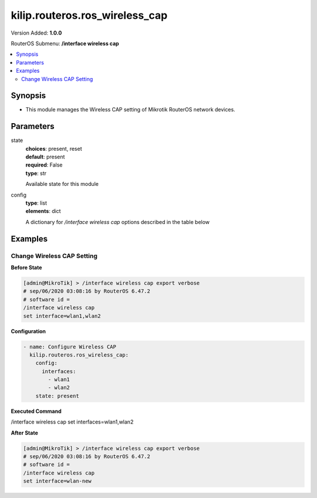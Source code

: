 .. _kilip.routeros.ros_wireless_cap_module

********************************
kilip.routeros.ros_wireless_cap
********************************

Version Added: **1.0.0**

RouterOS Submenu: **/interface wireless cap**

.. contents::
   :local:
   :depth: 2



========
Synopsis
========


-  This module manages the Wireless CAP setting of Mikrotik RouterOS network devices.



==========
Parameters
==========


state
  | **choices**: present, reset
  | **default**: present
  | **required**: False
  | **type**: str
  Available state for this module

config
  | **type**: list
  | **elements**: dict
  A dictionary for `/interface wireless cap` options described in the table below

.. raw:: html

    <table border=0 cellpadding=0 class="documentation-table"><tr><th>Name</th><th>Choices/Default</th><th>Description</th></tr><tr><td><b>bridge</b><div style="font-size: small"><span style="color: purple">str</span></div></td><td></td><td><p>Bridge to which interfaces should be added when local forwarding mode is used</p></td></tr><tr><td><b>caps_man_addresses</b><div style="font-size: small"><span style="color: purple">list</span></div></td><td></td><td><p>List of Manager IP addresses that CAP will attempt to contact during discovery</p></td></tr><tr><td><b>caps_man_certificate_common_names</b><div style="font-size: small"><span style="color: purple">list</span></div></td><td></td><td><p>List of Manager certificate CommonNames that CAP will connect to, if empty - CAP does not check Manager certificate CommonName</p></td></tr><tr><td><b>caps_man_names</b><div style="font-size: small"><span style="color: purple">list</span></div></td><td></td><td><p>An ordered list of CAPs Manager names that the CAP will connect to, if empty - CAP does not check Manager name</p></td></tr><tr><td><b>certificate</b><div style="font-size: small"><span style="color: purple">str</span></div></td><td></td><td><p>Certificate to use for authenticating</p></td></tr><tr><td><b>discovery_interfaces</b><div style="font-size: small"><span style="color: purple">list</span></div></td><td></td><td><p>List of interfaces over which CAP should attempt to discover Manager</p></td></tr><tr><td><b>enabled</b><div style="font-size: small"><span style="color: purple">str</span></div></td><td><ul style="margin: 0; padding: 0;"><li><div style="color: blue"><b>no</b>&nbsp;&larr;</div></li><li>
                              yes
                            </li></ul></td><td><p>Disable or enable CAP feature</p></td></tr><tr><td><b>interfaces</b><div style="font-size: small"><span style="color: purple">list</span></div></td><td></td><td><p>List of wireless interfaces to be controlled by Manager</p></td></tr><tr><td><b>static_virtual</b><div style="font-size: small"><span style="color: purple">str</span></div></td><td><ul style="margin: 0; padding: 0;"><li>
                              yes
                            </li><li><div style="color: blue"><b>no</b>&nbsp;&larr;</div></li></ul></td><td><p>CAP will create Static Virtual Interfaces instead of Dynamic and will try to reuse the same interface on reconnect to CAPsMAN if the MAC address will be the same. Note if two or more interfaces will have the same MAC address the assignment from the CAPsMAN could be random between those interfaces.</p></td></tr></table>



========
Examples
========




---------------------------
Change Wireless CAP Setting
---------------------------


**Before State**

.. code-block:: ssh

    [admin@MikroTik] > /interface wireless cap export verbose
    # sep/06/2020 03:08:16 by RouterOS 6.47.2
    # software id =
    /interface wireless cap
    set interface=wlan1,wlan2



**Configuration**


.. code-block:: yaml+jinja

    - name: Configure Wireless CAP
      kilip.routeros.ros_wireless_cap:
        config:
          interfaces:
            - wlan1
            - wlan2
        state: present
        
      

**Executed Command**


.. code-block:: ssh

/interface wireless cap set interfaces=wlan1,wlan2


**After State**


.. code-block:: ssh

    [admin@MikroTik] > /interface wireless cap export verbose
    # sep/06/2020 03:08:16 by RouterOS 6.47.2
    # software id =
    /interface wireless cap
    set interface=wlan-new


